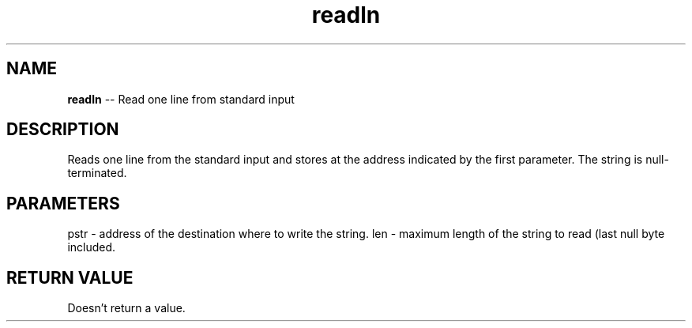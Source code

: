 .\" Source: ./cons.asm
.\" Generated with ROBODoc Version 4\.99\.43 (Aug 19 2018)
.\" ROBODoc (c) 1994\-2015 by Frans Slothouber and many others\.
.TH readln 3 "Aug 25, 2018" cons "cons Reference"

.SH NAME
\fBreadln\fR \-\- Read one line from standard input

.SH DESCRIPTION
Reads one line from the standard input and stores at the address
indicated by the first parameter\.  The string is null\-terminated\.

.SH PARAMETERS
pstr \- address of the destination where to write the string\.
len \- maximum length of the string to read (last null byte included\.

.SH RETURN VALUE
Doesn't return a value\.
